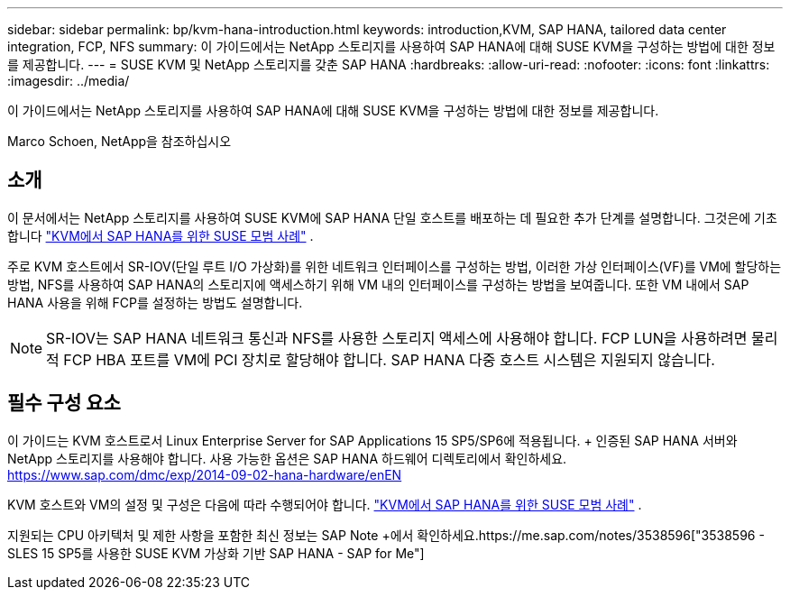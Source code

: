 ---
sidebar: sidebar 
permalink: bp/kvm-hana-introduction.html 
keywords: introduction,KVM, SAP HANA, tailored data center integration, FCP, NFS 
summary: 이 가이드에서는 NetApp 스토리지를 사용하여 SAP HANA에 대해 SUSE KVM을 구성하는 방법에 대한 정보를 제공합니다. 
---
= SUSE KVM 및 NetApp 스토리지를 갖춘 SAP HANA
:hardbreaks:
:allow-uri-read: 
:nofooter: 
:icons: font
:linkattrs: 
:imagesdir: ../media/


[role="lead"]
이 가이드에서는 NetApp 스토리지를 사용하여 SAP HANA에 대해 SUSE KVM을 구성하는 방법에 대한 정보를 제공합니다.

Marco Schoen, NetApp을 참조하십시오



== 소개

이 문서에서는 NetApp 스토리지를 사용하여 SUSE KVM에 SAP HANA 단일 호스트를 배포하는 데 필요한 추가 단계를 설명합니다.  그것은에 기초합니다 https://documentation.suse.com/sbp/sap-15/pdf/SBP-SLES4SAP-HANAonKVM-SLES15SP5_en.pdf["KVM에서 SAP HANA를 위한 SUSE 모범 사례"] .

주로 KVM 호스트에서 SR-IOV(단일 루트 I/O 가상화)를 위한 네트워크 인터페이스를 구성하는 방법, 이러한 가상 인터페이스(VF)를 VM에 할당하는 방법, NFS를 사용하여 SAP HANA의 스토리지에 액세스하기 위해 VM 내의 인터페이스를 구성하는 방법을 보여줍니다.  또한 VM 내에서 SAP HANA 사용을 위해 FCP를 설정하는 방법도 설명합니다.


NOTE: SR-IOV는 SAP HANA 네트워크 통신과 NFS를 사용한 스토리지 액세스에 사용해야 합니다.  FCP LUN을 사용하려면 물리적 FCP HBA 포트를 VM에 PCI 장치로 할당해야 합니다.  SAP HANA 다중 호스트 시스템은 지원되지 않습니다.



== 필수 구성 요소

이 가이드는 KVM 호스트로서 Linux Enterprise Server for SAP Applications 15 SP5/SP6에 적용됩니다.  + 인증된 SAP HANA 서버와 NetApp 스토리지를 사용해야 합니다.  사용 가능한 옵션은 SAP HANA 하드웨어 디렉토리에서 확인하세요. https://www.sap.com/dmc/exp/2014-09-02-hana-hardware/enEN[]

KVM 호스트와 VM의 설정 및 구성은 다음에 따라 수행되어야 합니다. https://documentation.suse.com/sbp/sap-15/pdf/SBP-SLES4SAP-HANAonKVM-SLES15SP5_en.pdf["KVM에서 SAP HANA를 위한 SUSE 모범 사례"] .

지원되는 CPU 아키텍처 및 제한 사항을 포함한 최신 정보는 SAP Note +에서 확인하세요.https://me.sap.com/notes/3538596["3538596 - SLES 15 SP5를 사용한 SUSE KVM 가상화 기반 SAP HANA - SAP for Me"]
